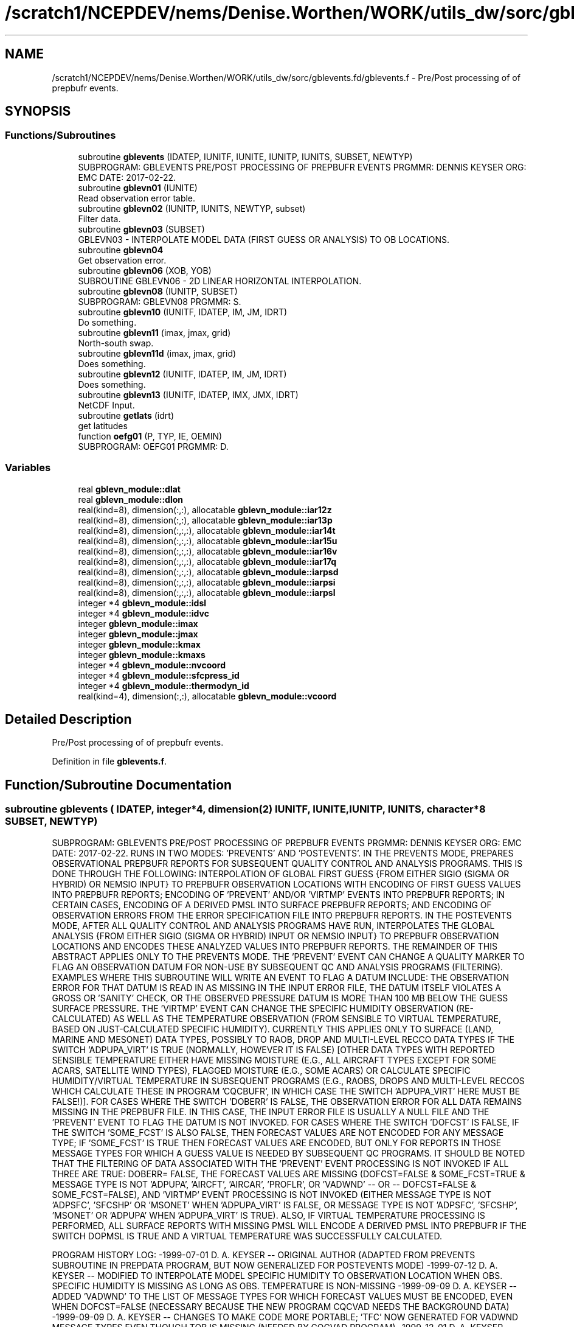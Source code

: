 .TH "/scratch1/NCEPDEV/nems/Denise.Worthen/WORK/utils_dw/sorc/gblevents.fd/gblevents.f" 3 "Mon May 6 2024" "Version 1.13.0" "gblevents" \" -*- nroff -*-
.ad l
.nh
.SH NAME
/scratch1/NCEPDEV/nems/Denise.Worthen/WORK/utils_dw/sorc/gblevents.fd/gblevents.f \- Pre/Post processing of of prepbufr events\&.  

.SH SYNOPSIS
.br
.PP
.SS "Functions/Subroutines"

.in +1c
.ti -1c
.RI "subroutine \fBgblevents\fP (IDATEP, IUNITF, IUNITE, IUNITP, IUNITS, SUBSET, NEWTYP)"
.br
.RI "SUBPROGRAM: GBLEVENTS PRE/POST PROCESSING OF PREPBUFR EVENTS PRGMMR: DENNIS KEYSER ORG: EMC DATE: 2017-02-22\&. "
.ti -1c
.RI "subroutine \fBgblevn01\fP (IUNITE)"
.br
.RI "Read observation error table\&. "
.ti -1c
.RI "subroutine \fBgblevn02\fP (IUNITP, IUNITS, NEWTYP, subset)"
.br
.RI "Filter data\&. "
.ti -1c
.RI "subroutine \fBgblevn03\fP (SUBSET)"
.br
.RI "GBLEVN03 - INTERPOLATE MODEL DATA (FIRST GUESS OR ANALYSIS) TO OB LOCATIONS\&. "
.ti -1c
.RI "subroutine \fBgblevn04\fP"
.br
.RI "Get observation error\&. "
.ti -1c
.RI "subroutine \fBgblevn06\fP (XOB, YOB)"
.br
.RI "SUBROUTINE GBLEVN06 - 2D LINEAR HORIZONTAL INTERPOLATION\&. "
.ti -1c
.RI "subroutine \fBgblevn08\fP (IUNITP, SUBSET)"
.br
.RI "SUBPROGRAM: GBLEVN08 PRGMMR: S\&. "
.ti -1c
.RI "subroutine \fBgblevn10\fP (IUNITF, IDATEP, IM, JM, IDRT)"
.br
.RI "Do something\&. "
.ti -1c
.RI "subroutine \fBgblevn11\fP (imax, jmax, grid)"
.br
.RI "North-south swap\&. "
.ti -1c
.RI "subroutine \fBgblevn11d\fP (imax, jmax, grid)"
.br
.RI "Does something\&. "
.ti -1c
.RI "subroutine \fBgblevn12\fP (IUNITF, IDATEP, IM, JM, IDRT)"
.br
.RI "Does something\&. "
.ti -1c
.RI "subroutine \fBgblevn13\fP (IUNITF, IDATEP, IMX, JMX, IDRT)"
.br
.RI "NetCDF Input\&. "
.ti -1c
.RI "subroutine \fBgetlats\fP (idrt)"
.br
.RI "get latitudes "
.ti -1c
.RI "function \fBoefg01\fP (P, TYP, IE, OEMIN)"
.br
.RI "SUBPROGRAM: OEFG01 PRGMMR: D\&. "
.in -1c
.SS "Variables"

.in +1c
.ti -1c
.RI "real \fBgblevn_module::dlat\fP"
.br
.ti -1c
.RI "real \fBgblevn_module::dlon\fP"
.br
.ti -1c
.RI "real(kind=8), dimension(:,:), allocatable \fBgblevn_module::iar12z\fP"
.br
.ti -1c
.RI "real(kind=8), dimension(:,:), allocatable \fBgblevn_module::iar13p\fP"
.br
.ti -1c
.RI "real(kind=8), dimension(:,:,:), allocatable \fBgblevn_module::iar14t\fP"
.br
.ti -1c
.RI "real(kind=8), dimension(:,:,:), allocatable \fBgblevn_module::iar15u\fP"
.br
.ti -1c
.RI "real(kind=8), dimension(:,:,:), allocatable \fBgblevn_module::iar16v\fP"
.br
.ti -1c
.RI "real(kind=8), dimension(:,:,:), allocatable \fBgblevn_module::iar17q\fP"
.br
.ti -1c
.RI "real(kind=8), dimension(:,:,:), allocatable \fBgblevn_module::iarpsd\fP"
.br
.ti -1c
.RI "real(kind=8), dimension(:,:,:), allocatable \fBgblevn_module::iarpsi\fP"
.br
.ti -1c
.RI "real(kind=8), dimension(:,:,:), allocatable \fBgblevn_module::iarpsl\fP"
.br
.ti -1c
.RI "integer *4 \fBgblevn_module::idsl\fP"
.br
.ti -1c
.RI "integer *4 \fBgblevn_module::idvc\fP"
.br
.ti -1c
.RI "integer \fBgblevn_module::imax\fP"
.br
.ti -1c
.RI "integer \fBgblevn_module::jmax\fP"
.br
.ti -1c
.RI "integer \fBgblevn_module::kmax\fP"
.br
.ti -1c
.RI "integer \fBgblevn_module::kmaxs\fP"
.br
.ti -1c
.RI "integer *4 \fBgblevn_module::nvcoord\fP"
.br
.ti -1c
.RI "integer *4 \fBgblevn_module::sfcpress_id\fP"
.br
.ti -1c
.RI "integer *4 \fBgblevn_module::thermodyn_id\fP"
.br
.ti -1c
.RI "real(kind=4), dimension(:,:), allocatable \fBgblevn_module::vcoord\fP"
.br
.in -1c
.SH "Detailed Description"
.PP 
Pre/Post processing of of prepbufr events\&. 


.PP
Definition in file \fBgblevents\&.f\fP\&.
.SH "Function/Subroutine Documentation"
.PP 
.SS "subroutine gblevents ( IDATEP, integer*4, dimension(2) IUNITF,  IUNITE,  IUNITP,  IUNITS, character*8 SUBSET,  NEWTYP)"

.PP
SUBPROGRAM: GBLEVENTS PRE/POST PROCESSING OF PREPBUFR EVENTS PRGMMR: DENNIS KEYSER ORG: EMC DATE: 2017-02-22\&. RUNS IN TWO MODES: 'PREVENTS' AND 'POSTEVENTS'\&. IN THE PREVENTS MODE, PREPARES OBSERVATIONAL PREPBUFR REPORTS FOR SUBSEQUENT QUALITY CONTROL AND ANALYSIS PROGRAMS\&. THIS IS DONE THROUGH THE FOLLOWING: INTERPOLATION OF GLOBAL FIRST GUESS {FROM EITHER SIGIO (SIGMA OR HYBRID) OR NEMSIO INPUT} TO PREPBUFR OBSERVATION LOCATIONS WITH ENCODING OF FIRST GUESS VALUES INTO PREPBUFR REPORTS; ENCODING OF 'PREVENT' AND/OR 'VIRTMP' EVENTS INTO PREPBUFR REPORTS; IN CERTAIN CASES, ENCODING OF A DERIVED PMSL INTO SURFACE PREPBUFR REPORTS; AND ENCODING OF OBSERVATION ERRORS FROM THE ERROR SPECIFICATION FILE INTO PREPBUFR REPORTS\&. IN THE POSTEVENTS MODE, AFTER ALL QUALITY CONTROL AND ANALYSIS PROGRAMS HAVE RUN, INTERPOLATES THE GLOBAL ANALYSIS {FROM EITHER SIGIO (SIGMA OR HYBRID) INPUT OR NEMSIO INPUT} TO PREPBUFR OBSERVATION LOCATIONS AND ENCODES THESE ANALYZED VALUES INTO PREPBUFR REPORTS\&. THE REMAINDER OF THIS ABSTRACT APPLIES ONLY TO THE PREVENTS MODE\&. THE 'PREVENT' EVENT CAN CHANGE A QUALITY MARKER TO FLAG AN OBSERVATION DATUM FOR NON-USE BY SUBSEQUENT QC AND ANALYSIS PROGRAMS (FILTERING)\&. EXAMPLES WHERE THIS SUBROUTINE WILL WRITE AN EVENT TO FLAG A DATUM INCLUDE: THE OBSERVATION ERROR FOR THAT DATUM IS READ IN AS MISSING IN THE INPUT ERROR FILE, THE DATUM ITSELF VIOLATES A GROSS OR 'SANITY' CHECK, OR THE OBSERVED PRESSURE DATUM IS MORE THAN 100 MB BELOW THE GUESS SURFACE PRESSURE\&. THE 'VIRTMP' EVENT CAN CHANGE THE SPECIFIC HUMIDITY OBSERVATION (RE-CALCULATED) AS WELL AS THE TEMPERATURE OBSERVATION (FROM SENSIBLE TO VIRTUAL TEMPERATURE, BASED ON JUST-CALCULATED SPECIFIC HUMIDITY)\&. CURRENTLY THIS APPLIES ONLY TO SURFACE (LAND, MARINE AND MESONET) DATA TYPES, POSSIBLY TO RAOB, DROP AND MULTI-LEVEL RECCO DATA TYPES IF THE SWITCH 'ADPUPA_VIRT' IS TRUE (NORMALLY, HOWEVER IT IS FALSE) [OTHER DATA TYPES WITH REPORTED SENSIBLE TEMPERATURE EITHER HAVE MISSING MOISTURE (E\&.G\&., ALL AIRCRAFT TYPES EXCEPT FOR SOME ACARS, SATELLITE WIND TYPES), FLAGGED MOISTURE (E\&.G\&., SOME ACARS) OR CALCULATE SPECIFIC HUMIDITY/VIRTUAL TEMPERATURE IN SUBSEQUENT PROGRAMS (E\&.G\&., RAOBS, DROPS AND MULTI-LEVEL RECCOS WHICH CALCULATE THESE IN PROGRAM 'CQCBUFR', IN WHICH CASE THE SWITCH 'ADPUPA_VIRT' HERE MUST BE FALSE!)]\&. FOR CASES WHERE THE SWITCH 'DOBERR' IS FALSE, THE OBSERVATION ERROR FOR ALL DATA REMAINS MISSING IN THE PREPBUFR FILE\&. IN THIS CASE, THE INPUT ERROR FILE IS USUALLY A NULL FILE AND THE 'PREVENT' EVENT TO FLAG THE DATUM IS NOT INVOKED\&. FOR CASES WHERE THE SWITCH 'DOFCST' IS FALSE, IF THE SWITCH 'SOME_FCST' IS ALSO FALSE, THEN FORECAST VALUES ARE NOT ENCODED FOR ANY MESSAGE TYPE; IF 'SOME_FCST' IS TRUE THEN FORECAST VALUES ARE ENCODED, BUT ONLY FOR REPORTS IN THOSE MESSAGE TYPES FOR WHICH A GUESS VALUE IS NEEDED BY SUBSEQUENT QC PROGRAMS\&. IT SHOULD BE NOTED THAT THE FILTERING OF DATA ASSOCIATED WITH THE 'PREVENT' EVENT PROCESSING IS NOT INVOKED IF ALL THREE ARE TRUE: DOBERR= FALSE, THE FORECAST VALUES ARE MISSING (DOFCST=FALSE & SOME_FCST=TRUE & MESSAGE TYPE IS NOT 'ADPUPA', 'AIRCFT', 'AIRCAR', 'PROFLR', OR 'VADWND' -- OR -- DOFCST=FALSE & SOME_FCST=FALSE), AND 'VIRTMP' EVENT PROCESSING IS NOT INVOKED (EITHER MESSAGE TYPE IS NOT 'ADPSFC', 'SFCSHP' OR 'MSONET' WHEN 'ADPUPA_VIRT' IS FALSE, OR MESSAGE TYPE IS NOT 'ADPSFC', 'SFCSHP', 'MSONET' OR 'ADPUPA' WHEN 'ADPUPA_VIRT' IS TRUE)\&. ALSO, IF VIRTUAL TEMPERATURE PROCESSING IS PERFORMED, ALL SURFACE REPORTS WITH MISSING PMSL WILL ENCODE A DERIVED PMSL INTO PREPBUFR IF THE SWITCH DOPMSL IS TRUE AND A VIRTUAL TEMPERATURE WAS SUCCESSFULLY CALCULATED\&.
.PP
PROGRAM HISTORY LOG: -1999-07-01 D\&. A\&. KEYSER -- ORIGINAL AUTHOR (ADAPTED FROM PREVENTS SUBROUTINE IN PREPDATA PROGRAM, BUT NOW GENERALIZED FOR POSTEVENTS MODE) -1999-07-12 D\&. A\&. KEYSER -- MODIFIED TO INTERPOLATE MODEL SPECIFIC HUMIDITY TO OBSERVATION LOCATION WHEN OBS\&. SPECIFIC HUMIDITY IS MISSING AS LONG AS OBS\&. TEMPERATURE IS NON-MISSING -1999-09-09 D\&. A\&. KEYSER -- ADDED 'VADWND' TO THE LIST OF MESSAGE TYPES FOR WHICH FORECAST VALUES MUST BE ENCODED, EVEN WHEN DOFCST=FALSE (NECESSARY BECAUSE THE NEW PROGRAM CQCVAD NEEDS THE BACKGROUND DATA) -1999-09-09 D\&. A\&. KEYSER -- CHANGES TO MAKE CODE MORE PORTABLE; 'TFC' NOW GENERATED FOR VADWND MESSAGE TYPES EVEN THOUGH TOB IS MISSING (NEEDED BY CQCVAD PROGRAM) -1999-12-01 D\&. A\&. KEYSER -- SPEC\&. HUMIDITY AND VIRT\&. TEMPERATURE ARE NOW CALCULATED WHEN SPEC\&. HUMIDITY QUAL\&. MARKER IS BAD (SUBJECT TO A SANITY CHECK), HOWEVER THE VIRT\&. TEMPERATURE GETS A BAD QUAL\&. MARKER (8) -2000-09-21 D\&. A\&. KEYSER -- THE PRESSURE LEVEL ABOVE WHICH ALL SPEC\&. HUMIDITY QUAL\&. MARKERS ARE 'REJECTED' (Q\&.M\&. SET TO 9) IS NOW READ IN AS A N-LIST SWITCH (QTOP_REJ), BEFORE IT WAS HARDWIRED TO 300 MB -2000-12-13 D\&. A\&. KEYSER -- WILL NO LONGER PERFORM VIRTUAL TEMPERATURE PROCESSING FOR ACARS DATA SINCE MOISTURE IS FLAGGED RIGHT NOW (ACARS MOISTURE ONLY WRITTEN INTO PREPBUFR FILE FOR STATISTICAL REASONS) -2001-02-02 D\&. A\&. KEYSER -- RESTORED LEGACY LOGIC TO FLAG CERTAIN SATELLITE TEMPERATURE SOUNDINGS EITHER BELOW 100 MB (TEMP\&. OBS) OR ON ALL LEVELS (SPEC\&. HUM\&. OBS), CONTROLLED BY NEW NAMELIST SWITCH 'SATMQC' -2001-09-27 D\&. A\&. KEYSER -- 'TFC' AND 'QFC' NOW GENERATED FOR REPORT TYPE 111 (SYNDAT REPORTS AT STORM CENTER) EVEN THOUGH 'TOB' AND 'QOB' ARE MISSING (NEEDED BY SYNDATA PROGRAM); IN PREPARATION FOR CHANGE FROM T170L42 TO T254L64 SGES, NOW MAKES COEFFICIENT ARRAYS ALLOCATABLE TO ALLOW THEM TO OBTAIN MEMORY FROM 'HEAP' RATHER THAN FROM 'STACK', ALSO HAVE INCREASED THE MAX NUMBER OF LEVELS IN ARRAYS FROM 42 TO 64, FINALLY ALSO NO LONGER STOPS WITH C\&. CODE 70 IF EVEN NUMBER OF LONGITUDES IN SIGMA GUESS (IMAX, HARDWIRED TO 384) IS \&.LT\&. SPECTRAL RESOLUTION (JCAP) * 2 -2001-10-10 D\&. A\&. KEYSER -- AT PREPBUFR CENTER DATES WITH AN HOUR THAT IS NOT A MULTIPLE OF 3 (WHEN A GLOBAL SIGMA GUESS/ANAL FILE IS NOT AVAILABLE; E\&.G\&., IN RUC2A RUNS) NOW PERFORMS A LINEAR INTERPOLATION BETWEEN SPECTRAL COEFFICIENTS IN 2 SPANNING SIGMA GUESS/ANAL FILES 3-HRS APART TO CENERATE A GUESS/ANAL FILE VALID AT THE PREPBUFR CENTER TIME -2002-05-10 D\&. A\&. KEYSER -- ADDED 'AIRCAR' TO THE LIST OF TABLE A MESSAGE TYPES THAT WILL STILL HAVE THE BACKGROUND ENCODED WHEN DOFCST IS FALSE (BECAUSE ACARS ARE NOW Q\&.C\&.'d IN PREPOBS_ACARSQC PROGRAM) -2003-09-02 D\&. A\&. KEYSER -- ADDED 'MSONET' TO THE LIST OF TABLE A MESSAGE TYPES THAT WILL HAVE THE VIRTUAL TEMPERATURE CALCULATED; DOES NOT CALL UFBINT FOR OUTPUTTING DATA IF 'NLEV' (4'TH ARGUMENT) IS ZERO (NOW CAN ONLY HAPPEN FOR GOESND FORECAST DATA WHEN ONLY RADIANCES ARE PRESENT) -2004-08-30 D\&. A\&. KEYSER -- NOW INCLUDES THE 4 LAYER PWATERS, THESE GET AN OBS\&. ERROR (EACH THE SAME AS TOTAL PWATER) AND AN EVENT IS GENERATED WITH A REJECTED Q\&.M\&. FOR THE 4 LAYER PWATERS IF THE PWATER OBS\&. ERROR READ IN IS MISSING (THIS CHANGE ALLOWS THE ETA/ GSI TO PROCESS OBS\&. ERRORS IN THE PREPBUFR FILE THE SAME AS THE ETA/3DVAR DID WHEN READING THE OBS\&. ERRORS FROM AN EXTERNAL FILE); FOR 'RASSDA' TYPES, ENCODES A SIMPLE COPY OF THE REPORTED (VIRTUAL) TEMPERATURE AS A 'VIRTMP' EVENT IF DOVTMP IS TRUE, GETS NEW REASON CODE 3 -2004-09-10 D\&. T\&. KLEIST -- ADDED CAPABILITY TO READ GUESS FIELDS FROM EITHER HYBRID OR, AS BEFORE, SIGMA GLOBAL FORECAST FILES -2005-01-03 D\&. A\&. KEYSER -- FIXED ERROR READING CDAS SGES FILE WHICH STILL HAS A 207-WORD HEADER (T62) {2004-09-10 CHANGE ASSUMED ALL SGES FILES HAD A 226-WORD HEADER (T254), BUT THIS IS VALID ONLY FOR GFS SGES) -2006-05-05 R\&. E\&. TREADON -- CHANGE VERTICAL INTERPOLATION TO DIRECTLY USE PRESSURE PROFILE, NOT PRESSURE PROFILE CONVERTED TO SIGMA\&. 
.br

.br
 THIS CHANGE IS IN SUBROUTINE GBLEVN03\&. AS A RESULT OF THIS CHANGE, SUBROUTINE GBLEVN07 WAS REMOVED\&. -2006-07-14 D\&. A\&. KEYSER -- ADDED NEW NAMELIST SWITCH 'SOME_FCST' WHICH APPLIES ONLY WHEN EXISTING SWITCH 'DOFCST' IS FALSE: IF DOFCST=F AND SOME_FCST=T THEN, JUST AS BEFORE WHEN DOFCST=F, A FORECAST WILL STILL BE ENCODED FOR REPORTS IN CERTAIN MESSAGE TYPES USED IN SUBSEQUENT Q\&.C\&. PROGRAMS (I\&.E, 'ADPUPA', 'AIRCFT', 'AIRCAR', 'PROFLR' OR 'VADWND') (THE DEFAULT FOR SOME_FCST IS TRUE); HOWEVER IF DOFCST=F AND SOME_FCST=F THEN A FORECAST WILL NOT BE ENCODED INTO REPORTS IN ANY MESSAGE TYPE (THIS ALLOWS THIS PROGRAM TO ENCODE OBS ERRORS AND/OR VIRTUAL TEMPERATURE EVENTS INTO A PREPBUFR FILE WITHOUT ENCODING A FORECAST); ADDED NEW NAMELIST SWITCH 'ADPUPA_VIRT' WHICH, WHEN TRUE, INCLUDES REPORTS IN MESSAGE TYPE ADPUPA (I\&.E\&., RAOBS, DROPS, MULTI-LEVEL RECCOS) IN THE 'VIRTMP' PROCESSING (PROCESSING THEM WITH SAME LOGIC AS IN SUBROUTINE VTPEVN OF PROGRAM PREPOBS_CQCBUFR) {NORMALLY 'ADPUPA_VIRT' IS FALSE (DEFAULT) BECAUSE SUBSEQUENT PROGRAM PREPOBS_CQCBUFR PERFORMS THIS FUNCTION} -2007-09-14 S\&. MOORTHI -- ADDED CAPABILITY TO READ GENERALIZED SIGMA/ HYBRID FILES FROM THE GFS USING 'SIGIO' UTILITY; ALSO, CLEANED UP SOME CODE; NEW ERROR CONDITION CODES 70 AND 71 ADDED -2007-09-14 D\&. A\&. KEYSER -- FUNCTION OEFG01, WHICH RETURNS THE OBS ERROR FOR A REQUESTED VARIABLE INTERP\&. TO A DEFINED PRESSURE LEVEL FOR A DEFINED REPORT TYPE, MODIFIED TO USE EXACT LOGIC AS IN GSI (MINIMUM LIMITING VALUE FOR OBS ERROR BASED ON VARIABLE TYPE, LEVEL PRESSURE LIMITED TO MAX OF 2000 MB AND MIN OF ZERO MB, A FEW OTHER MINOR CHANGES) - THIS WILL ALLOW GSI TO READ OBS ERROR DIRECTLY OUT OF PREPBUFR FILE RATHER THAN OUT OF AN EXTERNAL FILE; FOR PW TYPES, NOW PASSES REPORTED SURFACE PRESSURE (PRSS * 0\&.01) INTO FUNCTION OEFG01 RATHER THAN VERTICAL COORDINATE PRESSURE (POB), SINCE LATTER IS ALWAYS MISSING FOR THESE TYPES (DOESN'T CHANGE VALUE COMING OUT OF OEFG01 SINCE IT IS CONSTANT ON ALL LEVELS ANYWAY FOR PW); IN SUBR\&. GBLEVN02, Q\&.M\&. 9 IS NOW ASSIGNED TO A VARIABLE ONLY IF ITS OBS ERROR IS MISSING, OR IN THE CASE OF MOISTURE IF THE LEVEL IS ABOVE PRESSURE LEVEL 'QTOP_REJ' OR IF ITS TEMPERATURE OBS ERROR IS MISSING, ALL OTHER EVENT (E\&.G\&., GROSS CHECK ERRORS) ASSIGN Q\&.M\&. 8 (EVEN IF OBS ERROR IS MISSING), PRIOR TO THIS ONLY REJECTION OF PRESSURE ON LEVEL RESULTED IN Q\&.M\&. 8, ALL OTHER REJECTIONS GOT Q\&.M\&. 9 - THIS MEANS TRULY 'BAD' OBS WILL NOW ALWAYS GET Q\&.M\&. 8 AND ONLY OBS FLAGGED FOR NON-USE BY ASSIMILATION (BUT STILL 'GOOD') WILL NOW GET Q\&.M\&. 9 (GSI MONITORS, BUT DOES NOT USE, OBS WITH Q\&.M\&. 9, BUT IT DOES NOT EVEN CONSIDER OBS WITH Q\&.M\&. 8); CORRECTED ERROR WHICH MISTAKENLY ASSIGNED REASON CODE OF 9 INSTEAD OF 3 TO MOISTURE WITH MISSING OBS ERROR; IN SUBR\&. GBLEVN02, Q\&.M\&. 9 WILL NOT BE ASSIGNED TO A VARIABLE IF THAT VARIABLE ALREADY HAS A 'BAD' Q\&.M\&. (I\&.E\&., > 3 BUT < 15), IN FACT THE 'PREVENT' EVENT WHICH WOULD ASSIGN Q\&.M\&. 9 IS SKIPPED ENTIRELY (DO NOT WANT THE GSI TO MONITOR THE OBS WHICH REALLY ARE ARE 'BAD'); IN SUBR\&. GBLEVN08, FOR NON- 'ADPUPA' TYPES, Q\&.M\&. 9 IS NOW ASSIGNED TO CALCULATED VIRT\&. TEMPS IF THE MOISTURE Q\&.M\&. IS 9 OR 15 AND ORIG\&. TEMP NOT 'BAD', THESE 'VIRTMP' EVENTS RECEIVE NEW REASON CODE 4, HAD RECEIVED Q\&.M\&. 8 WITH REASON CODE 2 LIKE VIRT\&. TEMPS CALCULATED FROM 'BAD' MOISTURE - THIS MEANS ONLY TRULY 'BAD' VIRT\&. TEMPS WILL NOW GET Q\&.M\&. 8 AND VIRT\&. TEMPS FLAGGED FOR NON-USE BY ASSIMILATION (BUT STILL 'GOOD') WILL NOW GET Q\&.M\&. 9 (GSI MONITORS, BUT DOES NOT USE, OBS WITH Q\&.M\&. 9, BUT IT DOES NOT EVEN CONSIDER OBS WITH Q\&.M\&. 8); IN SUBR\&. GBLEVN08, FOR 'ADPUPA' TYPES, Q\&.M\&. 3 IS NOW ASSIGNED TO CALCULATED VIRT\&. TEMPS ONLY IF THE MOISTURE Q\&.M\&. IS TRULY BAD (I\&.E\&. > 3 BUT NOT 9 OR 15) (AND, AS BEFORE, ORIG\&. TQM IS 1 OR 2 AND POB IS BELOW 700 MB) - BEFORE, TQM SET TO 3 WHEN QQM WAS 9 OR 15 AND ALL OTHER CONDITIONS MET; FOR 'SATEMP' TYPES, ENCODES A SIMPLE COPY OF THE REPORTED (VIRTUAL) TEMPERATURE AS A 'VIRTMP' EVENT IF DOVTMP IS TRUE, GETS REASON CODE 3 (SIMILAR TO WHAT IS ALREADY DONE FOR 'RASSDA' TYPES) -2010-01-29 D\&. A\&. KEYSER -- ADDED NEW NAMELIST SWITCH 'RECALC_Q' WHICH APPLIES ONLY WHEN EXISTING SWITCH 'DOVTMP' IS FALSE: IF DOVTMP=F AND RECALC_Q=T THEN, JUST AS BEFORE WHEN DOVTMP=F, SPEC\&. HUMIDITY IS STILL RE-CALCULATED AND THE EVENT IS ENCODED INTO THE PREPBUFR FILE (BUT VIRTUAL TEMP\&. IS NOT ENCODED) (THE DEFAULT FOR RECALC_Q IS TRUE), HOWEVER IF DOVTMP=F AND RECALC_Q=F THEN SPEC\&. HUMIDITY IS NOT RE-CALCULATED (AND NEITHER IS VIRTUAL TEMPERATURE) (THIS ALLOWS THIS PROGRAM TO BYPASS ALL 'VIRTMP' EVENT PROCESSING); ADDED NEW NAMELIST SWITCH 'DOPREV' WHICH, WHEN TRUE, WRITES 'PREVENT' EVENTS INTO THE PREPBUFR FILE (IT ALWAYS DID THIS BEFORE) (DEFAULT), BUT NOW ALLOWS THE PROGRAM TO BYPASS 'PREVENT' EVENT PROCESSING WHEN DOPREV=F; INITIALIZED ARRAY IDATE AS ZERO IN SUBR\&. GBLEVN10, CORRECTED BUG WHICH EXPOSED PREVIOUSLY HIDDEN MEMORY CLOBBERING WHEN CALLING PROGRAMS WERE LINKED TO NEW BUFRLIB; RULES IN SUBROUTINE GBLEVN02 REFINED TO INCLUDE FULL SFC PRESSURE SANITY CHECK FOR ALL SFC REPORTS (MASS, 18x, & WIND, 28x), BEFORE ONLY DONE FOR SFC MASS REPORTS (18x) AND STILL NOT DONE FOR NON-SFC WIND REPORTS SINCE LOWEST LEVEL PRESSURE NOT NECESSARILY AT THE SFC), AS A RESULT 28x WINDS WILL NOW GET QM=8 IF PRESSURE FAILS SANITY CHECK (OFTEN HAPPENS IN MESONET REPORTS) (GSI WAS ALREADY NOT USING THESE WINDS SINCE PRESSURE QM SET TO 8 ALL ALONG) -2012-11-20 J\&. WOOLLEN INITIAL PORT TO WCOSS\&. ADDED CALL TO BUFRLIB ROUTINE GETBMISS TO ADAPT BMISS TO LINUX ENVIRONMENT IF NEED BE {I\&.E\&., OBTAINS BUFRLIB MISSING (BMISS) VIA CALL TO GETBMISS RATHER THAN HARDWIRING IT TO 10E10 (10E10 CAN CAUSE INTEGER OVERFLOW ON WCOSS - SEE CALLING PROGRAM FOR MORE INFO)} -2013-02-13 D\&. A\&. KEYSER -- FINAL CHANGES TO RUN ON WCOSS: USE FORMATTED PRINT STATEMENTS WHERE PREVIOUSLY UNFORMATTED PRINT WAS > 80 CHARACTERS; RENAME ALL REAL(8) VARIABLES AS *_8 -2013-04-12 D\&. A\&. KEYSER -- IN SUBROUTINE GBLEVN08, DON'T ALLOW CALCULATED Q TO BE < 0 WHICH CAN OCCUR ON WCOSS FOR CASES OF HORRIBLY BAD MESONET DATA -2014-03-25 S\&. MELCHIOR -- ADDED NEW NAMELIST SWITCH 'DOPMSL' WHICH, WHEN TRUE, DERIVES PMSL (MNEMONIC 'PMO') FROM REPORTED STATION PRESSURE ('POB'), STATION HEIGHT/ELEVATION ('ZOB') AND THE JUST- COMPUTED VIRTUAL TEMPERATURE FOR SURFACE REPORTS IN CASES WHEN REPORTED PMSL IS MISSING (DONE IN SUBROUTINE GBLEVN08)\&. DOVTMP MUST BE TRUE AND DOANLS MUST BE FALSE ('PREVENTS' MODE)\&. THE DERIVED PMSL EITHER GETS A QUALITY MARK ('PMQ') OF 3 OR INHERITS THE STATION PRESSURE QUALITY MARK ('PQM'), WHICHEVER IS GREATER\&. THE VALUE OF THE PMSL INDICATOR (NEW MNEMONIC 'PMIN') IS SET TO 1 TO DENOTE PMSL WAS DERIVED RATHER THAN OBSERVED\&. THE DEFAULT FOR 'DOPMSL' IS FALSE (NORMALLY ONLY TRUE IN RTMA AND URMA RUNS)\&. IT IS FORCED TO BE FALSE IN 'POSTEVENTS' MODE (DOANLS=TRUE)\&. IN SUBROUTINE GBLEVN02, SFCSHP REPORTS WITH CALM WINDS AND NON- MISSING BACKGROUND U- OR V-COMPONENT WIND \&.GE\&. 5 M/SEC ARE FLAGGED WITH Q\&.M\&. 8 (EVENT PGM 'PREVENT', REASON CODE 8)\&. -2014-05-08 JWhiting -- altered print statement (2 format) in GBLEVN10 subroutine; increased field width for spectral resolution to accommodate models w/ up to 5-digit resolution (I3 to I5)\&. -2016-06-13 FANGLIN YANG AND RUSS TREADON -- HANG LEI ADDED NEMSIO TO SUBROUTINE GBLEVN10 AND REMOVED ALL SIGIO CAPABILITY\&. THIS UPDATE RESTORES GBLEVN10 FOR PROCESSING SIGIO INPUT, AND ADDS A NEW GBLEVN12 FOR PROCESSING NEMSIO INPUT\&. THE INPUT GFS FILE TYPE SIGIO VS NEMSIO IS NOW DETERMINED IN THE MAIN PROGRAM\&. THE CODE IS ALSO UPDATED TO REMOVE BUGS\&. SUBROUTINE SIGIO_MODPR IS USED TO COMPUTE LAYER AND INTERFACE PRESSURE FOR NEMSIO INPUT\&. -2017-02-17 D Keyser & J Whiting -- In subroutine GBLEVN12, removed references to multiple input files, since only 1 nemsio formatted input is needed (no interpolation is attempted; c\&.f\&.; what is done with sigio formatted inputs); GBLEVN12 routine still retains input\&. Updated comments and docblock to account for new NEMSIO input\&. -2017-02-22 D\&. Keyser -- Further changes to subr\&. GBLEVN12 to remove array and logic references to multiple input files\&. -2019-10-31 Hang Lei -- Add GBLEVN13 to process netcdf input\&.
.PP
USAGE: CALL GBLEVENTS(IDATEP,IUNITF,IUNITE,IUNITP,IUNITS,SUBSET, $ NEWTYP)
.PP
INPUT ARGUMENT LIST: 
.PP
\fBParameters:\fP
.RS 4
\fIIDATEP\fP - CENTER DATE FOR PREPBUFR FILE IN THE FORM YYYYMMDDHH 
.br
\fIIUNITF\fP - 2-WORD ARRAY: For SIGIO input:
.IP "\(bu" 2
WORD 1 - UNIT NUMBER OF FIRST INPUT SIGIO-BASED GLOBAL (SIGMA OR HYBRID) FILE (EITHER FIRST GUESS OR ANALYSIS); IF HH IN IDATEP IS A MULTIPLE OF 3 THEN THIS FILE IS VALID AT THE DATE IN IDATEP, IF HH IN IDATEP IS NOT A MULTIPLE OF 3 THEN THIS FILE IS VALID AT THE CLOSEST TIME PRIOR TO THE DATE IN IDATEP THAT IS A MULTIPLE OF 3
.IP "\(bu" 2
WORD 2 - UNIT NUMBER OF SECOND INPUT SIGIO-BASED GLOBAL (SIGMA OR HYBRID) FILE (EITHER FIRST GUESS OR ANALYSIS); IF HH IN IDATEP IS A MULTIPLE OF 3 THEN THIS FILE IS EMPTY, IF HH IN IDATEP IS NOT A MULTIPLE OF 3 THEN THIS FILE IS VALID AT THE CLOSEST TIME AFTER THE DATE IN IDATEP THAT IS A MULTIPLE OF 3 For NEMSIO input:
.IP "\(bu" 2
WORD 1 - UNIT NUMBER OF INPUT NEMSIO-BASED GLOBAL FILE (EITHER FIRST GUESS OR ANALYSIS); ALWAYS VALID AT AT THE DATE IN IDATEP
.IP "\(bu" 2
WORD 2 - NOT USED, SHOULD BE A NULL FILE 
.PP
.br
\fIIUNITE\fP - UNIT NUMBER OF INPUT OBSERVATION ERROR FILE
.IP "\(bu" 2
(USED ONLY IN PREVENTS MODE) 
.PP
.br
\fIIUNITP\fP - UNIT NUMBER OF OUTPUT PREPBUFR DATA SET 
.br
\fIIUNITS\fP - UNIT NUMBER OF 'PREVENT' EVENTS DATA FILTERING
.IP "\(bu" 2
SUMMARY PRINT FILE
.IP "\(bu" 2
(USED ONLY IN PREVENTS MODE) 
.PP
.br
\fISUBSET\fP - THE BUFR MESSAGE TABLE A ENTRY FOR THE PARTICULAR
.IP "\(bu" 2
REPORT BEING PROCESSED 
.PP
.br
\fINEWTYP\fP - INDICATOR IF THE BUFR MESSAGE TABLE A ENTRY HAS
.IP "\(bu" 2
CHANGED FROM THAT OF THE PREVIOUS REPORT (=0 - NO,
.IP "\(bu" 2
=1 - YES)
.PP
.RE
.PP
INPUT FILES:
.IP "\(bu" 2
UNIT 05 - STANDARD INPUT (DATA CARDS - SEE NAMELIST DOCUMENTATION BELOW) (NOTE: IF STANDARD INPUT FILE IS NULL, THEN THIS SUBROUTINE RUNS IN POSTEVENTS MODE)
.IP "\(bu" 2
UNIT AA - PREPBUFR DATA SET (WHERE AA IS UNIT NUMBER DEFINED AS IUNITP IN INPUT ARGUMENT LIST)
.IP "\(bu" 2
UNIT BB - GUESS (PREVENTS MODE) OR ANALYSIS (POSTEVENTS MODE) FILE (WHERE BB IS UNIT NUMBER DEFINED AS IUNITF(1) IN INPUT ARGUMENT LIST)
.IP "\(bu" 2
UNIT CC - GUESS (PREVENTS MODE) OR ANALYSIS (POSTEVENTS MODE) FILE (WHERE CC IS UNIT NUMBER DEFINED AS IUNITF(2) IN INPUT ARGUMENT LIST) NOTE: only valid for SIGIO input
.IP "\(bu" 2
UNIT DD - OBSERVATION ERROR FILE (WHERE DD IS UNIT NUMBER DEFINED AS IUNITE IN INPUT ARGUMENT LIST) (USED ONLY IN PREVENTS MODE)
.PP
.PP
OUTPUT FILES:
.IP "\(bu" 2
UNIT 06 - STANDARD OUTPUT PRINT
.IP "\(bu" 2
UNIT AA - PREPBUFR DATA SET (WHERE AA IS UNIT NUMBER DEFINED AS IUNITP IN INPUT ARGUMENT LIST)
.IP "\(bu" 2
UNIT DD - 'PREVENT' EVENTS DATA FILTERING SUMMARY PRINT FILE (WHERE DD IS UNIT NUMBER DEFINED AS IUNITS IN INPUT ARGUMENT LIST) (USED ONLY IN PREVENTS MODE)
.PP
.PP
SUBPROGRAMS CALLED: UNIQUE: GBLEVN02 GBLEVN03 GBLEVN04 GBLEVN06 OEFG01 GBLEVN08 GBLEVN10 GBLEVN11 GBLEVN11D GBLEVN12 GBLEVN13 GETLATS MODULES: GBLEVN_MODULE SIGIO_MODULE SIGIO_R_MODULE NEMSIO_MODULE NEMSIO_OPENCLOSE NEMSIO_READ NEMSIO_WRITE LIBRARY: SIGIO - SIGIO_RROPEN SIGIO_RRHEAD SIGIO_SCLOSE SIGIO_ALDATS SIGIO_ALDATM SIGIO_RRDATS SIGIO_RRDATM SIGIO_AXDATS SIGIO_AXDATM SIGIO_MODPR SIGIO_CNVTDV SPLIB - SPTEZM SPTEZMV SPLAT W3NCO - W3MOVDAT ERREXIT BUFRLIB - UFBINT UFBQCD GETBMISS IBFMS NEMSIO - NEMSIO_OPEN NEMSIO_CLOSE NEMSIO_INIT NEMSIO_GETFILEHEAD NEMSIO_READRECV NEMSIO_FINALIZE NEMSIO_GETHEADVAR NEMSIO_READRECVw34
.PP
EXIT STATES:
.IP "\(bu" 2
COND = 0 - SUCCESSFUL RUN
.IP "\(bu" 2
COND = 60 - OBSERVATION ERROR TABLE EMPTY OR DOES NOT EXIST
.IP "\(bu" 2
COND = 61 - VARIABLE NLTD \&.NE\&. VARIABLE NLEV
.IP "\(bu" 2
COND = 62 - VARIABLE NLTQ \&.NE\&. VARIABLE NLEV
.IP "\(bu" 2
COND = 63 - VARIABLE NLQQ \&.NE\&. VARIABLE NLEV
.IP "\(bu" 2
COND = 68 - DATE OF FIRST GUESS/ANALYSIS FILE(S) DOES NOT MATCH, OR AT LEAST SPAN, THE CENTER DATE FOR THE PREPBUFR FILE
.IP "\(bu" 2
COND = 69 - FOR SIGIO INPUT GLOBAL FILES, VARIABLE KMAX TOO BIG
.IP "  \(bu" 4
UNABLE TO TRANSFORM FIRST GUESS OR ANALYSIS FILE(S)
.PP

.IP "\(bu" 2
COND = 70 - FOR SIGIO INPUT GLOBAL FILES, CALL TO SIGIO_RROPEN RETURNED WITH NON-ZERO R\&.C\&.
.IP "\(bu" 2
COND = 71 - FOR SIGIO INPUT GLOBAL FILES, CALL TO SIGIO_RRHEAD RETURNED WITH NON-ZERO R\&.C\&.
.PP
.PP
REMARKS: THIS SUBROUTINE MAY NOT WORK CORRECTLY IN THE EIGHT BYTE INTEGER W3NCO (_8) LIBRARY\&. PLEASE COMPILE APPLICATION CODE USING A FOUR BYTE REAL W3NCO LIBRARY (_4 OR _d)\&.
.PP
THIS ROUTINE PROCESSES ONE REPORT AT A TIME\&. IT EXPECTS THAT THE CALLING PROGRAM HAS ALREADY ENCODED THE REPORT INTO THE PREPBUFR FILE VIA THE UFBINT OR UFBCPY ROUTINES\&. THE CALLING PROGRAM SHOULD THEN CALL THIS ROUTINE AND, UPON ITS RETURN, THE CALLING PROGRAM SHOULD CALL WRITSB TO ACTUALLY WRITE THE UPDATED SUBSET (REPORT) INTO THE BUFR MESSAGE\&. C ***** VARIABLES IN NAMELIST PREVDATA READ IN BY THIS SUBROUTINE ***** (NOTE: IF STANDARD INPUT FILE IS NULL, THEN THIS SUBROUTINE RUNS IN POSTEVENTS MODE - DOANLS=TRUE AND ALL OTHER VARIABLES ARE SET TO FALSE) C C
.IP "\(bu" 2
DOPREV - WRITE 'PREVENT' EVENT INTO THE PREPBUFR FILE? DOPREV = \&.TRUE\&. ---> YES (DEFAULT) DOPREV = \&.FALSE\&. ---> NO
.IP "\(bu" 2
DOVTMP, ADPUPA_VIRT & RECALC_Q: DOVTMP - WRITE VIRTUAL TEMPERATURE EVENT ('VIRTMP') INTO THE PREPBUFR FILE (I\&.E\&., RE-CALCULATE SPECIFIC HUMIDITY THEN CALCULATE VIRTUAL TEMPERATURE) FOR THE FOLLOWING TYPES OF REPORTS: ADPUPA_VIRT = \&.FALSE\&. ---> SURFACE LAND, MARINE, MESONET AND RASS REPORTS? ADPUPA_VIRT = \&.TRUE\&. ---> SURFACE LAND, MARINE, MESONET RASS, RAOB, DROP AND MULTI-LEVEL RECCO REPORTS? FOR ALL TYPES EXCEPT RASS, THIS WILL ATTEMPT TO CALCULATE VIRTUAL TEMPERATURE FROM SENSIBLE TEMPERATURE AND THE JUST RE-CALCULATED SPECIFIC HUMIDITY AND ENCODE IT AS A STACKED EVENT IN THE PREPBUFR FILE\&. FOR RASS REPORTS THIS WILL JUST ENCODE THE REPORTED TEMPERATURE AS A STACKED EVENT IN THE PREPBUFR FILE SINCE THE REPORTED TEMPERATURE IS ALREADY VIRTUAL (NO MOISTURE IS PRESENT SO Q IS NOT RE-CALCULATED FOR RASS REPORTS)\&. DOVTMP = \&.TRUE\&. ---> YES (DEFAULT) DOVTMP = \&.FALSE\&. RECALC_Q = \&.TRUE\&. ---> RE-CALCULATE SPECIFIC HUMIDITY BUT DO NOT THEN CALCULATE VIRTUAL TEMPERATURE (DEFAULT) RECALC_Q = \&.FALSE\&. ---> NO, DO NOT RE-CALCULATE SPECIFIC HUMIDITY AND DO NOT CALCULATE VIRTUAL TEMPERATURE {NOTE1: FOR SURFACE LAND, MARINE AND MESONET REPORTS, (AND RAOB, DROP AND MULTI-LEVEL RECCO REPORTS IF 'ADPUPA_VIRT'=TRUE) DOVTMP=FALSE WILL STILL RE-CALCULATE SPECIFIC HUMIDITY AND ENCODE IT AS A STACKED EVENT IN THE PREPBUFR FILE UNLESS EITHER DOANLS IS TRUE OR RECALC_Q IS FALSE\&.) (NOTE2: DOES NOT APPLY TO ANY REPORT TYPES OTHER THAN THOSE MENTIONED ABOVE) (NOTE3: IF DOANLS=TRUE, THEN DOVTMP IS NOT ONLY FORCED TO BE FALSE, BUT ALSO SPECIFIC HUMIDITY IS NOT RE-CALCULATED\&.) (NOTE4: ADPUPA_VIRT DEFAULTS TO FALSE\&.) (NOTE5: IF DOVTMP=TRUE, THEN RECALC_Q IS MEANINGLESS\&.) (NOTE6: RECALC_Q DEFAULTS TO TRUE\&.)
.IP "\(bu" 2
DOFCST & SOME_FCST: DOFCST - ENCODE FORECAST (FIRST GUESS) VALUES, INTERPOLATED FROM EITHER A SIGIO (SIGMA OR HYBRID) INPUT OR NEMSIO INPUT GLOBAL FILE, INTO THE PREPBUFR FILE FOR ALL MESSAGE TYPES OR AT LEAST SOME MESSAGE TYPES? DOFCST = \&.TRUE\&. ---> YES, ENCODE FORECST FOR ALL MESSAGE TYPES (DEFAULT) DOFCST = \&.FALSE\&. SOME_FCST = \&.FALSE\&. ---> NO, DO NOT ENCODE FORECAST FOR ANY MESSAGE TYPE (VALUES REMAIN MISSING) SOME_FCST = \&.TRUE\&. ---> YES, BUT ONLY FOR MESSAGE TYPES 'ADPUPA', 'AIRCFT', 'AIRCAR', 'PROFLR' OR 'VADWND' (VALUES REMAIN MISSING FOR ALL OTHER MESSAGE TYPES) (NOTE1: THE CASE DOFCST=FALSE & SOME_FCST=TRUE WRITES THE FORECAST VALUES FOR THE TYPES MENTIONED ABOVE BECAUSE THEY ARE NEEDED BY SUBSEQUENT QUALITY CONTROL PROGRAMS\&.) (NOTE2: THIS WAS ADDED AS A TIME SAVING FEATURE IN THE NON-GLOBAL VERSIONS SINCE ONLY THE GLOBAL REQUIRES A FIRST GUESS TO BE PRESENT FOR ALL CONVENTIONAL MESSAGE TYPES IN THE PREPBUFR FILE\&.) (NOTE3: IF DOANLS=TRUE, THEN DOFCST & SOME_FCST ARE FORCED TO BE FALSE, MEANING A GUESS WILL NOT BE ENCODED FOR ANY MESSAGE TYPE\&.) (NOTE4: IF DOFCST=TRUE, THEN SOME_FCST IS MEANINGLESS\&.) (NOTE5: SOME_FCST DEFAULTS TO TRUE\&.)
.IP "\(bu" 2
DOANLS - ENCODE ANALYZED VALUES, INTERPOLATED FROM EITHER A SIGIO (SIGMA OR HYBRID) INPUT OR NEMSIO INPUT GLOBAL FILE, INTO THE PREPBUFR FILE - POSTEVENTS MODE - ? DOANLS = \&.TRUE\&. ---> YES, FOR ALL MESSAGE TYPES DOANLS = \&.FALSE\&. ---> NO, FOR ALL MESSAGE TYPES
.IP "  \(bu" 4
PREVENTS MODE - (DEFAULT) (NOTE: DOANLS=TRUE WILL OVERRIDE AND FORCE TO FALSE ALL OTHER SWITCHES\&. IN ADDITION, THE FORECAST VALUES WILL NOT BE ENCODED FOR ANY MESSAGE TYPE AND SPECIFIC HUMIDITY WILL NOT BE RE-CALCULATED\&.)
.PP

.IP "\(bu" 2
DOBERR - ENCODE OBSERVATIONAL ERROR VALUES, AS READ FROM OBS\&. ERROR FILE, INTO THE PREPBUFR FILE? DOBERR = \&.TRUE\&. ---> YES (DEFAULT) DOBERR = \&.FALSE\&. ---> NO (VALUES REMAIN MISSING) (NOTE1: THIS WAS ADDED AS A TIME SAVING FEATURE IN THE RAP -AND PREVIOUS RUC- VERSION SINCE IT DOES NOT REQUIRE OBSERVATIONAL ERRORS TO BE PRESENT IN THE PREPBUFR FILE\&.) (NOTE2: IF DOANLS=TRUE, THEN DOBERR IS FORCED TO BE FALSE\&.)
.IP "\(bu" 2
QTOP_REJ - THE PRESSURE LEVEL (IN MB) ABOVE WHICH ALL SPECIFIC HUMIDITY QUALITY MARKERS ARE 'REJECTED' (THE QUALITY MARKER IS SET TO 9 ON ALL PRESSURE LEVELS LESS THAN THIS LEVEL) (DEFAULT=300\&.)
.IP "\(bu" 2
SATMQC - PERFORM SPECIAL QUALITY CONTROL ON SATELLITE TEMPERATURE SOUNDINGS IN REPORT TYPES 160-179? SATMQC = \&.TRUE\&. ---> YES SATMQC = \&.FALSE\&. ---> NO (DEFAULT) (NOTE: THIS APPLIES ONLY TO THE CDAS OR HISTORICAL RE-RUNS WITH TEMPERATURE SOUNDINGS IN THESE REPORT TYPES)
.IP "\(bu" 2
DOPMSL - ENCODE DERIVED PMSL ('PMO') FOR ALL SURFACE REPORTS WHEN REPORTED PMSL IS MISSING - ? DOPMSL = \&.TRUE\&. ---> YES DOPMSL = \&.FALSE\&. ---> NO ('PMO' REMAINS MISSING)(DEFAULT) {NOTE: THIS APPLIES ONLY WHEN DOVTMP=TRUE AND DOANLS=FALSE ('PREVENTS' MODE), VIRTUAL TEMPERATURE CAN BE CALCULATED, AND STATION PRESSURE AND SURFACE HEIGHT/ELEVATION ARE BOTH PRESENT\&. THE DERIVED PMSL EITHER GETS A QUALITY MARK ('PMQ') OF 3 OR INHERITS THE STATION PRESSURE QUALITY MARK ('PQM') PQM, WHICHEVER IS GREATER\&. THE VALUE OF THE PMSL INDICATOR ('PMIN') IS SET TO 1 TO DENOTE PMSL WAS DERIVED RATHER THAN OBSERVED\&.} 
.PP

.PP
Definition at line 533 of file gblevents\&.f\&.
.PP
References gblevn01(), gblevn02(), gblevn03(), gblevn04(), gblevn08(), gblevn10(), gblevn12(), and gblevn13()\&.
.SS "subroutine gblevn01 ( IUNITE)"

.PP
Read observation error table\&. 
.PP
\fBParameters:\fP
.RS 4
\fIIUNITE\fP - UNIT NUMBER OF INPUT OBSERVATION ERROR FILE (USED ONLY IN PREVENTS MODE) 
.RE
.PP

.PP
Definition at line 901 of file gblevents\&.f\&.
.PP
Referenced by gblevents()\&.
.SS "subroutine gblevn02 ( IUNITP,  IUNITS,  NEWTYP, character*8 subset)"

.PP
Filter data\&. 
.PP
\fBParameters:\fP
.RS 4
\fIIUNITP\fP - UNIT NUMBER OF OUTPUT PREPBUFR DATA SET 
.br
\fIIUNITS\fP - UNIT NUMBER OF 'PREVENT' EVENTS DATA FILTERING
.IP "\(bu" 2
SUMMARY PRINT FILE
.IP "\(bu" 2
(USED ONLY IN PREVENTS MODE) 
.PP
.br
\fISUBSET\fP - THE BUFR MESSAGE TABLE A ENTRY FOR THE PARTICULAR
.IP "\(bu" 2
REPORT BEING PROCESSED 
.PP
.br
\fINEWTYP\fP - INDICATOR IF THE BUFR MESSAGE TABLE A ENTRY HAS
.IP "\(bu" 2
CHANGED FROM THAT OF THE PREVIOUS REPORT (=0 - NO,
.IP "\(bu" 2
=1 - YES) 
.PP
.RE
.PP

.PP
Definition at line 943 of file gblevents\&.f\&.
.PP
References oefg01()\&.
.PP
Referenced by gblevents()\&.
.SS "subroutine gblevn03 (character*8 SUBSET)"

.PP
GBLEVN03 - INTERPOLATE MODEL DATA (FIRST GUESS OR ANALYSIS) TO OB LOCATIONS\&. 
.PP
\fBParameters:\fP
.RS 4
\fISUBSET\fP - THE BUFR MESSAGE TABLE A ENTRY FOR THE PARTICULAR REPORT BEING PROCESSED 
.RE
.PP

.PP
Definition at line 1661 of file gblevents\&.f\&.
.PP
References gblevn06()\&.
.PP
Referenced by gblevents()\&.
.SS "subroutine gblevn04 ()"

.PP
Get observation error\&. 
.PP
Definition at line 1838 of file gblevents\&.f\&.
.PP
References oefg01()\&.
.PP
Referenced by gblevents()\&.
.SS "subroutine gblevn06 ( XOB,  YOB)"

.PP
SUBROUTINE GBLEVN06 - 2D LINEAR HORIZONTAL INTERPOLATION\&. 
.PP
Definition at line 1891 of file gblevents\&.f\&.
.PP
Referenced by gblevn03()\&.
.SS "subroutine gblevn08 ( IUNITP, character*8 SUBSET)"

.PP
SUBPROGRAM: GBLEVN08 PRGMMR: S\&. MELCHIOR ORG: NP22 DATE: 2014-03-25
.PP
ABSTRACT: CREATE VIRTUAL TEMPERATURE EVENTS WITHIN GBLEVENTS SUBROUTINE\&. FOR ALL TYPES EXCEPT RASS, THIS CONSISTS OF FIRST RE- CALCULATING THE SPECIFIC HUMIDITY FROM THE REPORTED DEWPOINT TEMPERATURE AND PRESSURE, FOLLOWED BY THE CALCULATION OF VIRTUAL TEMPERATURE FROM THE JUST-CALCULATED SPECIFIC HUMIDITY AND THE REPORTED (SENSIBLE) TEMPERATURE\&. THE RE-CALCULATED SPECIFIC HUMIDITY IS THEN ENCODED AS A STACKED EVENT TO BE LATER WRITTEN INTO THE PREPBUFR FILE (UNDER PROGRAM 'VIRTMP', REASON CODE 0)\&. IF THE NAMELIST SWITCH DOVTMP IS TRUE, THEN THE JUST-CALCULATED VIRTUAL TEMPERATURE IS THEN ALSO ENCODED AS A STACKED EVENT TO BE LATER WRITTEN INTO THE PREPBUFR FILE (UNDER PROGRAM 'VIRTMP', REASON CODE 0, 2 OR 6)\&. FOR RASS DATA, SPECIFIC HUMIDITY IS MISSING HOWEVER IF THE NAMELIST SWITCH DOVTMP IS TRUE, A SIMPLE COPY OF THE REPORTED (VIRTUAL) TEMPERATURE IS ENCODED AS A STACKED EVENT TO BE LATER WRITTEN INTO THE PREPBUFR FILE (UNDER PROGRAM 'VIRTMP', REASON CODE 3)\&. FOR SURFACE DATA WITH A MISSING PMSL, IF DOVTMP=T AND DOPMSL=T AND A VIRTUAL TEMPERATURE HAS BEEN COMPUTED, CALCULATE AN ESTIMATED PMSL AND ENCODE IT INTO PREPBUFR FILE ALONG WITH AN INDICATOR THAT IS WAS DERIVED HERE\&. THIS SUBROUTINE IS CURRENTLY ONLY CALLED FOR SURFACE LAND ('ADPSFC'), MARINE ('SFCSHP'), MESONET ('MSONET'), RASS ('RASSDA') OR SATELLITE TEMPERATURE RETRIEVAL ('SATEMP') DATA TYPES WHEN SWITCH 'ADPUPA_VIRT' IS FALSE AND ONLY FOR SURFACE LAND ('ADPSFC'), MARINE ('SFCSHP'), MESONET ('MSONET'), RASS ('RASSDA'), SATELLITE TEMPERATURE RETRIEVAL ('SATEMP') OR RAOB/DROP/MULTI-LVL RECCO ('ADPUPA') DATA TYPES WHEN SWITCH 'ADPUPA_VIRT' IS TRUE\&. IT IS ALSO ONLY CALLED IN THE PREVENTS MODE\&. THIS ROUTINE IS CALLED ONCE FOR EACH VALID REPORT IN THE PREPBUFR FILE\&.
.PP
PROGRAM HISTORY LOG: 1995-05-17 J\&. WOOLLEN (NP20) - ORIGINAL AUTHOR 1997-06-01 D\&.A\&. KEYSER - STREAMLINED, ADDED SWITCH DOVTMP 1999-12-01 D\&. A\&. KEYSER -- SPEC\&. HUMIDITY AND VIRT\&. TEMPERATURE ARE NOW CALCULATED WHEN SPEC\&. HUMIDITY QUAL\&. MARKER IS BAD (SUBJECT TO A SANITY CHECK), HOWEVER THE VIRT\&. TEMPERATURE GETS A BAD QUAL\&. MARKER (8) 2004-08-30 D\&. A\&. KEYSER -- FOR 'RASSDA' TYPES, ENCODES A SIMPLE COPY OF THE REPORTED (VIRTUAL) TEMPERATURE AS A 'VIRTMP' EVENT IF DOVTMP IS TRUE, GETS NEW REASON CODE 3 2006-07-14 D\&. A\&. KEYSER -- PROCESSES REPORTS IN MESSAGE TYPE ADPUPA (I\&.E\&., RAOBS, DROPS, MULTI-LEVEL RECCOS) WITH SAME LOGIC AS IN SUBROUTINE VTPEVN OF PROGRAM PREPOBS_CQCBUFR WHEN NEW NAMELIST SWITCH 'ADPUPA_VIRT' IS TRUE {NORMALLY 'ADPUPA_VIRT' IS FALSE (DEFAULT) BECAUSE SUBSEQUENT PROGRAM PREPOBS_CQCBUFR PERFORMS THIS FUNCTION} 2007-09-14 D\&. A\&. KEYSER -- FOR NON-'ADPUPA' TYPES, Q\&.M\&. 9 IS NOW ASSIGNED TO CALCULATED VIRT\&. TEMPS IF THE MOISTURE Q\&.M\&. IS 9 OR 15 AND ORIG\&. TEMP NOT 'BAD', THESE 'VIRTMP' EVENTS RECEIVE NEW REASON CODE 4, HAD RECEIVED Q\&.M\&. 8 WITH REASON CODE 2 LIKE VIRT\&. TEMPS CALCULATED FROM 'BAD' MOISTURE - THIS MEANS ONLY TRULY 'BAD' VIRT\&. TEMPS WILL NOW GET Q\&.M\&. 8 AND VIRT\&. TEMPS FLAGGED FOR NON-USE BY ASSIMILATION (BUT STILL 'GOOD') WILL NOW GET Q\&.M\&. 9 (GSI MONITORS, BUT DOES NOT USE, OBS WITH Q\&.M\&. 9, BUT IT DOES NOT EVEN CONSIDER OBS WITH Q\&.M\&. 8); FOR 'ADPUPA' TYPES, Q\&.M\&. 3 IS NOW ASSIGNED TO CALCULATED VIRT\&. TEMPS ONLY IF THE MOISTURE Q\&.M\&. IS TRULY BAD (I\&.E\&. > 3 BUT NOT 9 OR 15) (AND, AS BEFORE, ORIG\&. TQM IS 1 OR 2 AND POB IS BELOW 700 MB) - BEFORE, TQM SET TO 3 WHEN QQM WAS 9 OR 15 AND ALL OTHER CONDITIONS MET; FOR 'SATEMP' TYPES, ENCODES A SIMPLE COPY OF THE REPORTED (VIRTUAL) TEMPERATURE AS A 'VIRTMP' EVENT IF DOVTMP IS TRUE, GETS REASON CODE 3 (SIMILAR TO WHAT IS ALREADY DONE FOR 'RASSDA' TYPES) 2013-04-12 D\&. A\&. KEYSER -- DON'T ALLOW CALCULATED Q TO BE < 0 WHICH CAN OCCUR ON WCOSS FOR CASES OF HORRIBLY BAD MESONET DATA 2014-03-25 S\&. MELCHIOR -- ADDED NEW NAMELIST SWITCH 'DOPMSL' WHICH, WHEN TRUE, DERIVES PMSL (MNEMONIC 'PMO') FROM REPORTED STATION PRESSURE ('POB'), STATION HEIGHT/ELEVATION ('ZOB') AND THE JUST- COMPUTED VIRTUAL TEMPERATURE FOR SURFACE REPORTS IN CASES WHEN REPORTED PMSL IS MISSING\&. DOVTMP MUST BE TRUE AND DOANLS MUST BE FALSE ('PREVENTS' MODE)\&. THE DERIVED PMSL EITHER GETS A QUALITY MARK ('PMQ') OF 3 OR INHERITS THE STATION PRESSURE QUALITY MARK ('PQM'), WHICHEVER IS GREATER\&. THE VALUE OF THE PMSL INDICATOR (NEW MNEMONIC 'PMIN') IS SET TO 1 TO DENOTE PMSL WAS DERIVED RATHER THAN OBSERVED\&. THE DEFAULT FOR 'DOPMSL' IS FALSE (NORMALLY ONLY TRUE IN RTMA AND URMA RUNS)\&. IT IS FORCED TO BE FALSE IN 'POSTEVENTS' MODE (DOANLS=TRUE)\&.
.PP
USAGE: CALL GBLEVN08(IUNITP) INPUT ARGUMENT LIST: 
.PP
\fBParameters:\fP
.RS 4
\fIIUNITP\fP - BUFR OUTPUT FILE UNIT 
.br
\fISUBSET\fP - THE BUFR MESSAGE TABLE A ENTRY FOR THE PARTICULAR
.IP "\(bu" 2
REPORT BEING PROCESSED
.PP
.RE
.PP
REMARKS: WILL IMMEDIATELY RETURN TO CALLING PROGRAM IF ANY OF THE FOLLOWING CONDITIONS EXIST: THERE ARE NO LEVELS OF VALID DEWPOINT, OBS, TEMPERATURE Q\&.M\&. OR SPEC\&. HUMIDITY Q\&.M\&. IN THE INPUT PREPBUFR FILE FOR THE REPORT\&. WILL NOT ATTEMPT EITHER SPEC\&. HUMIDITY NOR VIRT\&. TEMP CALC\&. ON A GIVEN LEVEL IF ANY OF THE FOLLOWING CONDITIONS EXIST: REPORTED PRESSURE OBS IS MISSING, REPORTED (SENSIBLE) TEMPERATURE OBS IS MISSING, OR REPORTED DEWPOINT OBS IS MISSING\&.
.PP
ATTRIBUTES: LANGUAGE: FORTRAN 90 MACHINE: NCEP WCOSS 
.PP
Definition at line 2208 of file gblevents\&.f\&.
.PP
Referenced by gblevents()\&.
.SS "subroutine gblevn10 (integer, dimension(2) IUNITF, integer IDATEP, integer IM, integer JM, integer IDRT)"

.PP
Do something\&. 
.PP
\fBParameters:\fP
.RS 4
\fIIUNITF\fP - 2-WORD ARRAY: For SIGIO input:
.IP "\(bu" 2
WORD 1 - UNIT NUMBER OF FIRST INPUT SIGIO-BASED GLOBAL (SIGMA OR HYBRID) FILE (EITHER FIRST GUESS OR ANALYSIS); IF HH IN IDATEP IS A MULTIPLE OF 3 THEN THIS FILE IS VALID AT THE DATE IN IDATEP, IF HH IN IDATEP IS NOT A MULTIPLE OF 3 THEN THIS FILE IS VALID AT THE CLOSEST TIME PRIOR TO THE DATE IN IDATEP THAT IS A MULTIPLE OF 3
.IP "\(bu" 2
WORD 2 - UNIT NUMBER OF SECOND INPUT SIGIO-BASED GLOBAL (SIGMA OR HYBRID) FILE (EITHER FIRST GUESS OR ANALYSIS); IF HH IN IDATEP IS A MULTIPLE OF 3 THEN THIS FILE IS EMPTY, IF HH IN IDATEP IS NOT A MULTIPLE OF 3 THEN THIS FILE IS VALID AT THE CLOSEST TIME AFTER THE DATE IN IDATEP THAT IS A MULTIPLE OF 3 For NEMSIO input:
.IP "\(bu" 2
WORD 1 - UNIT NUMBER OF INPUT NEMSIO-BASED GLOBAL FILE (EITHER FIRST GUESS OR ANALYSIS); ALWAYS VALID AT AT THE DATE IN IDATEP
.IP "\(bu" 2
WORD 2 - NOT USED, SHOULD BE A NULL FILE
.PP
.br
\fIIDATEP\fP - CENTER DATE FOR PREPBUFR FILE IN THE FORM YYYYMMDDHH 
.br
\fIim\fP 
.br
\fIjm\fP 
.br
\fIIDRT\fP INTEGER GRID IDENTIFIER (IDRT=4 FOR GAUSSIAN GRID, IDRT=0 FOR EQUALLY-SPACED GRID INCLUDING POLES, IDRT=256 FOR EQUALLY-SPACED GRID EXCLUDING POLES) 
.RE
.PP

.PP
Definition at line 2480 of file gblevents\&.f\&.
.PP
References gblevn11()\&.
.PP
Referenced by gblevents()\&.
.SS "subroutine gblevn11 (integer imax, integer jmax, real, dimension(imax,jmax) grid)"

.PP
North-south swap\&. 
.PP
Definition at line 2929 of file gblevents\&.f\&.
.PP
Referenced by gblevn10()\&.
.SS "subroutine gblevn11d (integer imax, integer jmax, real(kind=8), dimension(imax,jmax) grid)"

.PP
Does something\&. 
.PP
Definition at line 2949 of file gblevents\&.f\&.
.PP
Referenced by gblevn12(), and gblevn13()\&.
.SS "subroutine gblevn12 (integer, dimension(2) IUNITF, integer IDATEP, integer IM, integer JM, integer IDRT)"

.PP
Does something\&. 
.PP
\fBParameters:\fP
.RS 4
\fIiunitf\fP 
.br
\fIidatep\fP 
.br
\fIim\fP 
.br
\fIjm\fP 
.br
\fIIUNITF\fP - 2-WORD ARRAY: For SIGIO input:
.IP "\(bu" 2
WORD 1 - UNIT NUMBER OF FIRST INPUT SIGIO-BASED GLOBAL (SIGMA OR HYBRID) FILE (EITHER FIRST GUESS OR ANALYSIS); IF HH IN IDATEP IS A MULTIPLE OF 3 THEN THIS FILE IS VALID AT THE DATE IN IDATEP, IF HH IN IDATEP IS NOT A MULTIPLE OF 3 THEN THIS FILE IS VALID AT THE CLOSEST TIME PRIOR TO THE DATE IN IDATEP THAT IS A MULTIPLE OF 3
.IP "\(bu" 2
WORD 2 - UNIT NUMBER OF SECOND INPUT SIGIO-BASED GLOBAL (SIGMA OR HYBRID) FILE (EITHER FIRST GUESS OR ANALYSIS); IF HH IN IDATEP IS A MULTIPLE OF 3 THEN THIS FILE IS EMPTY, IF HH IN IDATEP IS NOT A MULTIPLE OF 3 THEN THIS FILE IS VALID AT THE CLOSEST TIME AFTER THE DATE IN IDATEP THAT IS A MULTIPLE OF 3 For NEMSIO input:
.IP "\(bu" 2
WORD 1 - UNIT NUMBER OF INPUT NEMSIO-BASED GLOBAL FILE (EITHER FIRST GUESS OR ANALYSIS); ALWAYS VALID AT AT THE DATE IN IDATEP
.IP "\(bu" 2
WORD 2 - NOT USED, SHOULD BE A NULL FILE 
.PP
.br
\fIIDATEP\fP - CENTER DATE FOR PREPBUFR FILE IN THE FORM YYYYMMDDHH 
.br
.br
\fIim\fP 
.br
\fIjm\fP 
.br
\fIIDRT\fP INTEGER GRID IDENTIFIER (IDRT=4 FOR GAUSSIAN GRID, IDRT=0 FOR EQUALLY-SPACED GRID INCLUDING POLES, IDRT=256 FOR EQUALLY-SPACED GRID EXCLUDING POLES) 
.RE
.PP

.PP
Definition at line 2999 of file gblevents\&.f\&.
.PP
References gblevn11d(), and getlats()\&.
.PP
Referenced by gblevents()\&.
.SS "subroutine gblevn13 (integer, dimension(2) IUNITF, integer IDATEP, integer IMX, integer JMX, integer IDRT)"

.PP
NetCDF Input\&. 
.PP
\fBParameters:\fP
.RS 4
\fIIUNITF\fP - 2-WORD ARRAY: For SIGIO input:
.IP "\(bu" 2
WORD 1 - UNIT NUMBER OF FIRST INPUT SIGIO-BASED GLOBAL (SIGMA OR HYBRID) FILE (EITHER FIRST GUESS OR ANALYSIS); IF HH IN IDATEP IS A MULTIPLE OF 3 THEN THIS FILE IS VALID AT THE DATE IN IDATEP, IF HH IN IDATEP IS NOT A MULTIPLE OF 3 THEN THIS FILE IS VALID AT THE CLOSEST TIME PRIOR TO THE DATE IN IDATEP THAT IS A MULTIPLE OF 3
.IP "\(bu" 2
WORD 2 - UNIT NUMBER OF SECOND INPUT SIGIO-BASED GLOBAL (SIGMA OR HYBRID) FILE (EITHER FIRST GUESS OR ANALYSIS); IF HH IN IDATEP IS A MULTIPLE OF 3 THEN THIS FILE IS EMPTY, IF HH IN IDATEP IS NOT A MULTIPLE OF 3 THEN THIS FILE IS VALID AT THE CLOSEST TIME AFTER THE DATE IN IDATEP THAT IS A MULTIPLE OF 3 For NEMSIO input:
.IP "\(bu" 2
WORD 1 - UNIT NUMBER OF INPUT NEMSIO-BASED GLOBAL FILE (EITHER FIRST GUESS OR ANALYSIS); ALWAYS VALID AT AT THE DATE IN IDATEP
.IP "\(bu" 2
WORD 2 - NOT USED, SHOULD BE A NULL FILE 
.PP
.br
\fIIDATEP\fP - CENTER DATE FOR PREPBUFR FILE IN THE FORM YYYYMMDDHH 
.br
.br
\fIIMX\fP 
.br
\fIJMX\fP 
.br
\fIIDRT\fP INTEGER GRID IDENTIFIER (IDRT=4 FOR GAUSSIAN GRID, IDRT=0 FOR EQUALLY-SPACED GRID INCLUDING POLES, IDRT=256 FOR EQUALLY-SPACED GRID EXCLUDING POLES) 
.RE
.PP

.PP
Definition at line 3415 of file gblevents\&.f\&.
.PP
References gblevn11d(), and getlats()\&.
.PP
Referenced by gblevents()\&.
.SS "subroutine getlats ( idrt)"

.PP
get latitudes 
.PP
\fBParameters:\fP
.RS 4
\fIIDRT\fP INTEGER GRID IDENTIFIER (IDRT=4 FOR GAUSSIAN GRID, IDRT=0 FOR EQUALLY-SPACED GRID INCLUDING POLES, IDRT=256 FOR EQUALLY-SPACED GRID EXCLUDING POLES) 
.RE
.PP

.PP
Definition at line 3753 of file gblevents\&.f\&.
.PP
Referenced by gblevn12(), and gblevn13()\&.
.SS "function oefg01 ( P,  TYP,  IE,  OEMIN)"

.PP
SUBPROGRAM: OEFG01 PRGMMR: D\&. A\&. KEYSER ORG: NP22 DATE: 2007-09-14
.PP
ABSTRACT: FUNCTION WHICH RETURNS THE OBSERVATION ERROR FOR A REQUESTED VARIABLE INTERPOLATED TO A DEFINED PRESSURE LEVEL FOR A DEFINED REPORT TYPE\&. IT IS OBTAINED FROM AN INPUT ARRAY CONTAINING OBSERVATION ERRORS ON FIXED PRESSURE LEVELS BY VARIABLE AND REPORT TYPE (READ EARLIER FROM THE EXTERNAL OBSERVATION ERROR TABLE)
.PP
PROGRAM HISTORY LOG: 1995-05-17 J\&. WOOLLEN (NP20) - ORIGINAL AUTHOR (FUNCTION OEF) 2007-09-14 D\&. A\&. KEYSER -- MODIFIED TO USE EXACT LOGIC AS IN GSI (MINIMUM LIMITING VALUE FOR OBS ERROR BASED ON VARIABLE TYPE, LEVEL PRESSURE LIMITED TO MAX OF 2000 MB AND MIN OF ZERO MB, A FEW OTHER MINOR CHANGES)
.PP
USAGE: XX = OEFG01(P,TYP,IE,OEMIN) INPUT ARGUMENT LIST: 
.PP
\fBParameters:\fP
.RS 4
\fIP\fP - REAL PRESSURE LEVEL (MB) TO INTERPOLATE OBS ERROR TO 
.br
\fITYP\fP - REAL PREPBUFR REPORT TYPE 
.br
\fIIE\fP - VARIABLE TYPE BEING INTERPOLATED (=2 - TEMPERATURE,
.IP "\(bu" 2
=3 - MOISTURE, =4 - WIND, =5 - SURFACE PRESSURE, =6 -
.IP "\(bu" 2
PRECIPITABLE WATER)
.IP "\(bu" 2
(USED ONLY IN PREVENTS MODE) 
.PP
.br
\fIOEMIN\fP - REAL MINIMUM VALUE FOR OBS ERROR (FOR VARIABLE BEING
.IP "\(bu" 2
INTERPOLATED) 
.PP
.RE
.PP
\fBReturns:\fP
.RS 4
OEFG01 OBSERVATION ERROR
.RE
.PP
REMARKS: 'OEFG01' RETURNED IS OBSERVATION ERROR FOR VARIABLE 'IE' IN REPORT TYPE 'TYP', INTERPOLATED TO PRESSURE LEVEL 'P'\&.
.PP
ATTRIBUTES: LANGUAGE: FORTRAN 90 MACHINE: NCEP WCOSS 
.PP
Definition at line 2061 of file gblevents\&.f\&.
.PP
Referenced by gblevn02(), and gblevn04()\&.
.SH "Author"
.PP 
Generated automatically by Doxygen for gblevents from the source code\&.
